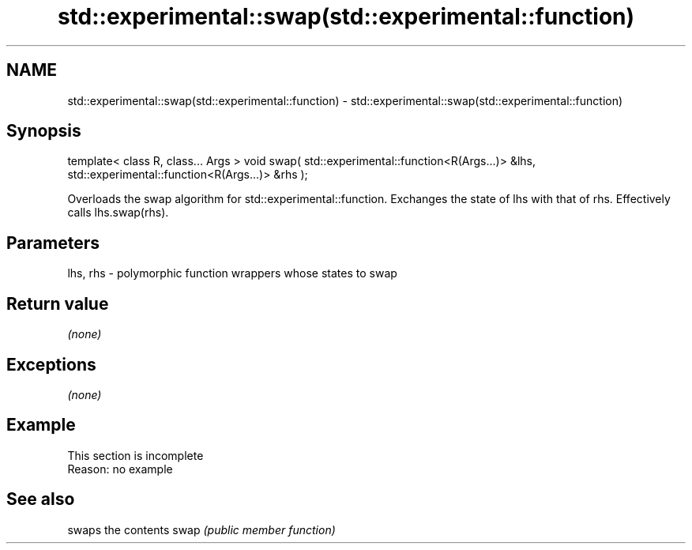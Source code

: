 .TH std::experimental::swap(std::experimental::function) 3 "2020.03.24" "http://cppreference.com" "C++ Standard Libary"
.SH NAME
std::experimental::swap(std::experimental::function) \- std::experimental::swap(std::experimental::function)

.SH Synopsis

template< class R, class... Args >
void swap( std::experimental::function<R(Args...)> &lhs,
std::experimental::function<R(Args...)> &rhs );

Overloads the swap algorithm for std::experimental::function. Exchanges the state of lhs with that of rhs. Effectively calls lhs.swap(rhs).

.SH Parameters


lhs, rhs - polymorphic function wrappers whose states to swap


.SH Return value

\fI(none)\fP

.SH Exceptions

\fI(none)\fP

.SH Example


 This section is incomplete
 Reason: no example


.SH See also


     swaps the contents
swap \fI(public member function)\fP




